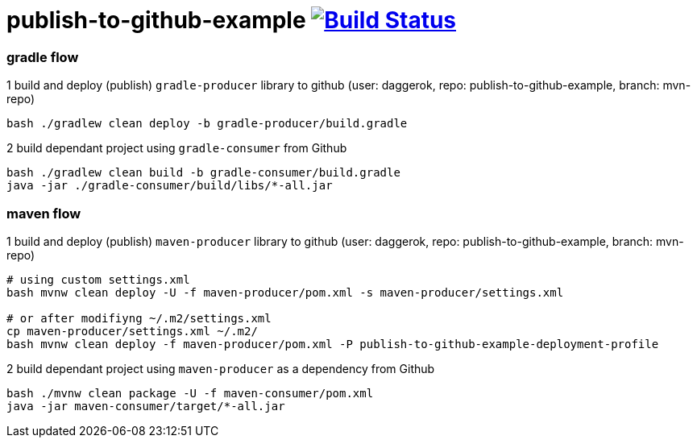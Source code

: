 = publish-to-github-example image:https://travis-ci.org/daggerok/publish-to-github-example.svg?branch=0.0.3["Build Status", link="https://travis-ci.org/daggerok/publish-to-github-example"]

=== gradle flow

.1 build and deploy (publish) `gradle-producer` library to github (user: daggerok, repo: publish-to-github-example, branch: mvn-repo)
----
bash ./gradlew clean deploy -b gradle-producer/build.gradle
----

.2 build dependant project using `gradle-consumer` from Github
----
bash ./gradlew clean build -b gradle-consumer/build.gradle
java -jar ./gradle-consumer/build/libs/*-all.jar
----

=== maven flow

.1 build and deploy (publish) `maven-producer` library to github (user: daggerok, repo: publish-to-github-example, branch: mvn-repo)
----
# using custom settings.xml
bash mvnw clean deploy -U -f maven-producer/pom.xml -s maven-producer/settings.xml

# or after modifiyng ~/.m2/settings.xml
cp maven-producer/settings.xml ~/.m2/
bash mvnw clean deploy -f maven-producer/pom.xml -P publish-to-github-example-deployment-profile
----

.2 build dependant project using `maven-producer` as a dependency from Github
----
bash ./mvnw clean package -U -f maven-consumer/pom.xml
java -jar maven-consumer/target/*-all.jar
----
